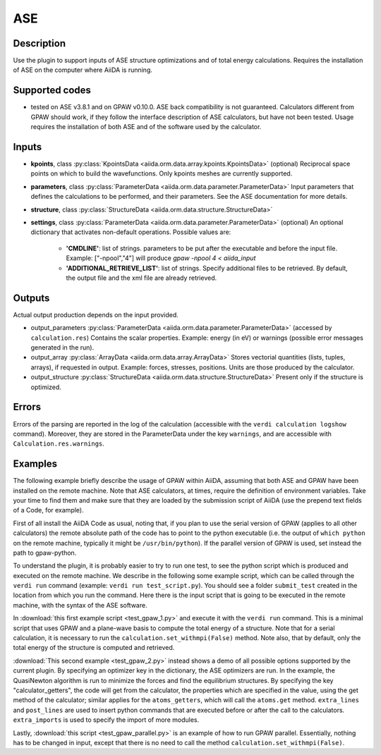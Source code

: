 ASE
+++

Description
-----------
Use the plugin to support inputs of ASE structure optimizations and of total
energy calculations.
Requires the installation of ASE on the computer where AiiDA is running.

Supported codes
---------------
* tested on ASE v3.8.1 and on GPAW v0.10.0. 
  ASE back compatibility is not guaranteed.
  Calculators different from GPAW should work, if they follow the interface
  description of ASE calculators, but have not been tested.
  Usage requires the installation of both ASE and of the software used by the
  calculator.
  
Inputs
------

* **kpoints**, class :py:class:`KpointsData <aiida.orm.data.array.kpoints.KpointsData>` (optional)
  Reciprocal space points on which to build the wavefunctions. Only kpoints 
  meshes are currently supported.

* **parameters**, class :py:class:`ParameterData <aiida.orm.data.parameter.ParameterData>`
  Input parameters that defines the calculations to be performed, and their
  parameters. 
  See the ASE documentation for more details.
     
* **structure**, class :py:class:`StructureData <aiida.orm.data.structure.StructureData>`

* **settings**, class :py:class:`ParameterData <aiida.orm.data.parameter.ParameterData>` (optional)
  An optional dictionary that activates non-default operations. Possible values are:
    
    *  **'CMDLINE'**: list of strings. parameters to be put after the executable and before the input file. 
       Example: ["-npool","4"] will produce `gpaw -npool 4 < aiida_input`
    *  **'ADDITIONAL_RETRIEVE_LIST'**: list of strings. Specify additional files to be retrieved.
       By default, the output file and the xml file are already retrieved. 

Outputs
-------
Actual output production depends on the input provided.

* output_parameters :py:class:`ParameterData <aiida.orm.data.parameter.ParameterData>` 
  (accessed by ``calculation.res``)
  Contains the scalar properties. Example: energy (in eV) or
  warnings (possible error messages generated in the run).
* output_array :py:class:`ArrayData <aiida.orm.data.array.ArrayData>`
  Stores vectorial quantities (lists, tuples, arrays), if requested in output.
  Example: forces, stresses, positions.
  Units are those produced by the calculator.
* output_structure :py:class:`StructureData <aiida.orm.data.structure.StructureData>`
  Present only if the structure is optimized.

Errors
------
Errors of the parsing are reported in the log of the calculation (accessible 
with the ``verdi calculation logshow`` command). 
Moreover, they are stored in the ParameterData under the key ``warnings``, and are
accessible with ``Calculation.res.warnings``.

Examples
--------
The following example briefly describe the usage of GPAW within AiiDA, assuming 
that both ASE and GPAW have been installed on the remote machine.
Note that ASE calculators, at times, require the definition of environment 
variables. Take your time to find them and make sure that they are loaded by the
submission script of AiiDA (use the prepend text fields of a Code, for example).
 
First of all install the AiiDA Code as usual, noting that, if you plan to use 
the serial version of GPAW (applies to all other calculators) the remote absolute
path of the code has to point to the python executable (i.e. the output of 
``which python`` on the remote machine, typically it might be ``/usr/bin/python``).
If the parallel version of GPAW is used, set instead the path to gpaw-python.

To understand the plugin, it is probably easier to try to run one test, to see
the python script which is produced and executed on the remote machine.
We describe in the following some example script, which can be called through 
the ``verdi run`` command (example: ``verdi run test_script.py``). You should 
see a folder ``submit_test`` created in the location from which you run
the command. Here there is the input script that is going to be executed in 
the remote machine, with the syntax of the ASE software.

In :download:`this first example script <test_gpaw_1.py>` and execute it with 
the ``verdi run`` command.
This is a minimal script that uses GPAW and a plane-wave basis to compute the 
total energy of a structure.
Note that for a serial calculation, it is necessary to run the 
``calculation.set_withmpi(False)`` method.
Note also, that by default, only the total energy of the structure is computed 
and retrieved.

:download:`This second example <test_gpaw_2.py>` instead shows a demo of all
possible options supported by the current plugin.
By specifying an optimizer key in the dictionary, the ASE optimizers are run.
In the example, the QuasiNewton algorithm is run to minimize the forces and find
the equilibrium structures.
By specifying the key "calculator_getters", the code will get from the 
calculator, the properties which are specified in the value, using the get 
method of the calculator; similar applies for the ``atoms_getters``, which will 
call the ``atoms.get`` method. 
``extra_lines`` and ``post_lines`` are used to insert python commands that are 
executed before or after the call to the calculators.
``extra_imports`` is used to specify the import of more modules.

Lastly, :download:`this script <test_gpaw_parallel.py>` is an example of how to 
run GPAW parallel. Essentially, nothing has to be changed in input, except that 
there is no need to call the method ``calculation.set_withmpi(False)``.



